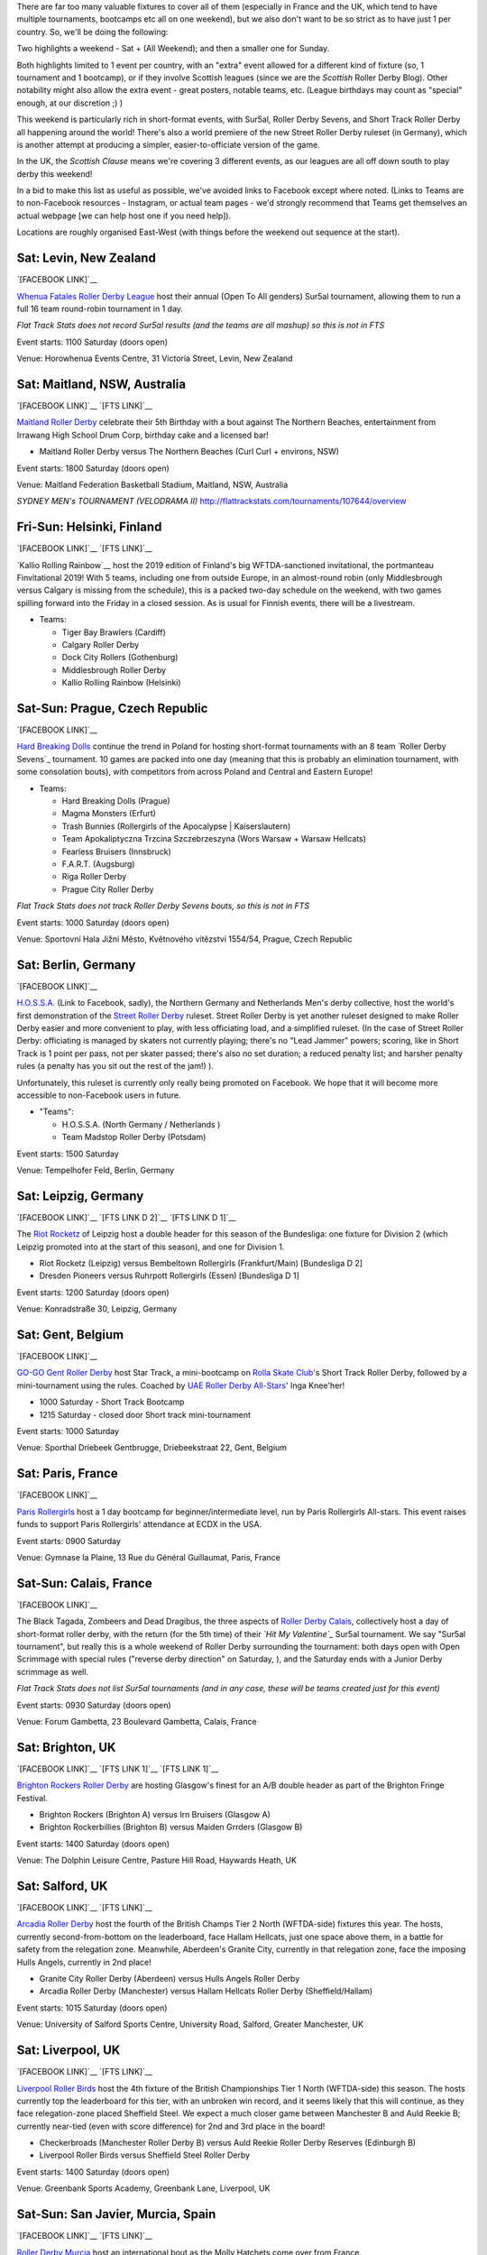 .. title: Weekend Highlights: 01 June 2019
.. slug: weekendhighlights-01062019
.. date: 2019-05-28 13:50 UTC+01:00
.. tags: weekend highlights, new zealand roller derby, australian roller derby, polish roller derby, finnish roller derby, czech roller derby, british roller derby, british Champs, german roller derby, belgian roller derby, french roller derby, short track roller derby, roller derby sevens, street roller derby, argentine roller derby, chilean roller derby, ecuadorian roller derby, mexican roller derby, spanish roller derby
.. category:
.. link:
.. description:
.. type: text
.. author: aoanla

There are far too many valuable fixtures to cover all of them (especially in France and the UK, which tend to
have multiple tournaments, bootcamps etc all on one weekend), but we also don't want to be so strict as to have
just 1 per country. So, we'll be doing the following:

Two highlights a weekend - Sat + (All Weekend); and then a smaller one for Sunday.

Both highlights limited to 1 event per country, with an "extra" event allowed for a different kind of fixture
(so, 1 tournament and 1 bootcamp), or if they involve Scottish leagues (since we are the *Scottish* Roller Derby Blog).
Other notability might also allow the extra event - great posters, notable teams, etc. (League birthdays may count as "special" enough, at our discretion ;) )

This weekend is particularly rich in short-format events, with Sur5al, Roller Derby Sevens, and Short Track Roller Derby all happening around the world! There's also a world premiere of the new Street Roller Derby ruleset (in Germany), which is another attempt at producing a simpler, easier-to-officiate version of the game.

In the UK, the *Scottish Clause* means we're covering 3 different events, as our leagues are all off down south to play derby this weekend!

In a bid to make this list as useful as possible, we've avoided links to Facebook except where noted.
(Links to Teams are to non-Facebook resources - Instagram, or actual team pages - we'd strongly recommend that Teams
get themselves an actual webpage [we can help host one if you need help]).

Locations are roughly organised East-West (with things before the weekend out sequence at the start).

.. image:: /images/2019/05/01Jun-wkly-map.png
  :alt: Map of all events (coded by type)
  
..
  https://www.facebook.com/events/541711509567447/


Sat: Levin, New Zealand
--------------------------------

`[FACEBOOK LINK]`__

.. __: https://www.facebook.com/events/1290195321156767/

`Whenua Fatales Roller Derby League`_ host their annual (Open To All genders) Sur5al tournament, allowing them to run
a full 16 team round-robin tournament in 1 day.

.. _Whenua Fatales Roller Derby League: https://www.instagram.com/whenuafatales/

*Flat Track Stats does not record Sur5al results (and the teams are all mashup) so this is not in FTS*

Event starts: 1100 Saturday (doors open)

Venue: Horowhenua Events Centre, 31 Victoria Street, Levin, New Zealand

Sat: Maitland, NSW, Australia
--------------------------------

`[FACEBOOK LINK]`__
`[FTS LINK]`__

.. __: https://www.facebook.com/events/315746925789780/
.. __:

`Maitland Roller Derby`_ celebrate their 5th Birthday with a bout against The Northern Beaches, entertainment from Irrawang High School Drum Corp, birthday cake and a licensed bar!

.. _Maitland Roller Derby: https://www.instagram.com/maitlandrollerderby/

- Maitland Roller Derby versus The Northern Beaches (Curl Curl + environs, NSW)

Event starts: 1800 Saturday (doors open)

Venue: Maitland Federation Basketball Stadium, Maitland, NSW, Australia


*SYDNEY MEN's TOURNAMENT (VELODRAMA II)* http://flattrackstats.com/tournaments/107644/overview


Fri-Sun: Helsinki, Finland
-----------------------------

`[FACEBOOK LINK]`__
`[FTS LINK]`__

.. __: https://www.facebook.com/events/354371901825444/
.. __: http://flattrackstats.com/tournaments/108270/overview

`Kallio Rolling Rainbow`__ host the 2019 edition of Finland's big WFTDA-sanctioned invitational, the portmanteau Finvitational 2019! With 5 teams, including one from outside Europe, in an almost-round robin (only Middlesbrough versus Calgary is missing from the schedule), this is a packed two-day schedule on the weekend, with two games spilling forward into the Friday in a closed session. As is usual for Finnish events, there will be a livestream.

.. _Kallio Rolling Rainbow: http://www.kalliorollingrainbow.fi

- Teams:

  - Tiger Bay Brawlers (Cardiff)
  - Calgary Roller Derby
  - Dock City Rollers (Gothenburg)
  - Middlesbrough Roller Derby
  - Kallio Rolling Rainbow (Helsinki)

Sat-Sun: Prague, Czech Republic
--------------------------------

`[FACEBOOK LINK]`__

.. __: https://www.facebook.com/events/607772073069597/

`Hard Breaking Dolls`_ continue the trend in Poland for hosting short-format tournaments with an 8 team `Roller Derby Sevens`_ tournament.
10 games are packed into one day (meaning that this is probably an elimination tournament, with some consolation bouts), with competitors from across Poland and Central and Eastern Europe!

.. _Hard Breaking Dolls: https://hardbreakingdolls.cz/

- Teams:

  - Hard Breaking Dolls (Prague)
  - Magma Monsters (Erfurt)
  - Trash Bunnies (Rollergirls of the Apocalypse | Kaiserslautern)
  - Team Apokaliptyczna Trzcina Szczebrzeszyna (Wors Warsaw + Warsaw Hellcats)
  - Fearless Bruisers (Innsbruck)
  - F.A.R.T. (Augsburg)
  - Riga Roller Derby
  - Prague City Roller Derby


*Flat Track Stats does not track Roller Derby Sevens bouts, so this is not in FTS*

Event starts: 1000 Saturday (doors open)

Venue: Sportovní Hala Jižní Město, Květnového vítězství 1554/54, Prague, Czech Republic

Sat: Berlin, Germany
--------------------------------

`[FACEBOOK LINK]`__

.. __: https://www.facebook.com/events/2320558911596671/

`H.O.S.S.A.`_ (Link to Facebook, sadly), the Northern Germany and Netherlands Men's derby collective, host the world's first demonstration of the `Street Roller Derby`_ ruleset. Street Roller Derby is yet another ruleset designed to make Roller Derby easier and more convenient to play, with less officiating load, and a simplified ruleset. (In the case of Street Roller Derby: officiating is managed by skaters not currently playing; there's no "Lead Jammer" powers; scoring, like in Short Track is 1 point per pass, not per skater passed; there's also no set duration; a reduced penalty list; and harsher penalty rules (a penalty has you sit out the rest of the jam!) ).

Unfortunately, this ruleset is currently only really being promoted on Facebook. We hope that it will become more accessible to non-Facebook users in future.

.. _H.O.S.S.A.: https://www.facebook.com/HossaMensRollerDerby/
.. _Street Roller Derby: https://www.facebook.com/groups/416610062492511/

- "Teams":

  - H.O.S.S.A. (North Germany / Netherlands )
  - Team Madstop Roller Derby (Potsdam)

Event starts: 1500 Saturday

Venue: Tempelhofer Feld, Berlin, Germany


Sat: Leipzig, Germany
--------------------------------

`[FACEBOOK LINK]`__
`[FTS LINK D 2]`__
`[FTS LINK D 1]`__

.. __: https://www.facebook.com/events/289758371932766/
.. __: http://flattrackstats.com/tournaments/107929/overview
.. __: http://flattrackstats.com/tournaments/107926/overview

The `Riot Rocketz`_ of Leipzig host a double header for this season of the Bundesliga: one fixture for Division 2 (which Leipzig promoted into at the start of this season), and one for Division 1.

.. _Riot Rocketz: https://riotrocketzleipzig.de/

- Riot Rocketz (Leipzig) versus Bembeltown Rollergirls (Frankfurt/Main) [Bundesliga D 2]
- Dresden Pioneers versus Ruhrpott Rollergirls (Essen) [Bundesliga D 1]

Event starts: 1200 Saturday (doors open)

Venue: Konradstraße 30, Leipzig, Germany

Sat: Gent, Belgium
--------------------------------

`[FACEBOOK LINK]`__

.. __: https://www.facebook.com/events/1002943783428385/

`GO-GO Gent Roller Derby`_ host Star Track, a mini-bootcamp on `Rolla Skate Club`_'s Short Track Roller Derby, followed by a mini-tournament using the rules. Coached by `UAE Roller Derby All-Stars`_\' Inga Knee'her!

.. _GO-GO Gent Roller Derby: http://www.gogogent.be/en/home-default/
.. _Rolla Skate Club: https://rollaskateclub.com/short-track-roller-derby-resources/
.. _UAE Roller Derby All-Stars:

- 1000 Saturday - Short Track Bootcamp
- 1215 Saturday - closed door Short track mini-tournament

Event starts: 1000 Saturday

Venue: Sporthal Driebeek Gentbrugge, Driebeekstraat 22, Gent, Belgium

Sat: Paris, France
--------------------------------

`[FACEBOOK LINK]`__

.. __: https://www.facebook.com/events/554842505038927/

`Paris Rollergirls`_ host a 1 day bootcamp for beginner/intermediate level, run by Paris Rollergirls All-stars. This event raises funds to support
Paris Rollergirls' attendance at ECDX in the USA.

.. _Paris Rollergirls: http://parisrollergirls.com/

Event starts: 0900 Saturday

Venue: Gymnase la Plaine, 13 Rue du Général Guillaumat, Paris, France

Sat-Sun: Calais, France
--------------------------------

`[FACEBOOK LINK]`__

.. __: https://www.facebook.com/events/459823607873700/

The Black Tagada, Zombeers and Dead Dragibus, the three aspects of `Roller Derby Calais`_, collectively host a day of short-format roller derby, with the return (for the 5th time) of their *`Hit My Valentine`_* Sur5al tournament.
We say "Sur5al tournament", but really this is a whole weekend of Roller Derby surrounding the tournament: both days open with Open Scrimmage with special rules ("reverse derby direction" on Saturday, ), and the Saturday ends with a Junior Derby scrimmage as well.

.. _Roller Derby Calais: http://rollerderbycalaisis.fr/
.. _Hit My Valentine: http://www.hitmyvalentine.com/

*Flat Track Stats does not list Sur5al tournaments (and in any case, these will be teams created just for this event)*

Event starts: 0930 Saturday (doors open)

Venue: Forum Gambetta, 23 Boulevard Gambetta, Calais, France

Sat: Brighton, UK
--------------------------------

`[FACEBOOK LINK]`__
`[FTS LINK 1]`__
`[FTS LINK 1]`__

.. __: https://www.facebook.com/events/2128172783898694/
.. __: http://flattrackstats.com/node/108180
.. __: http://flattrackstats.com/node/108181

`Brighton Rockers Roller Derby`_ are hosting Glasgow's finest for an A/B double header as part of the Brighton Fringe Festival.

.. _Brighton Rockers Roller Derby: https://www.brightonrockers.com/

- Brighton Rockers (Brighton A) versus Irn Bruisers (Glasgow A)
- Brighton Rockerbillies (Brighton B) versus Maiden Grrders (Glasgow B)

Event starts: 1400 Saturday (doors open)

Venue: The Dolphin Leisure Centre, Pasture Hill Road, Haywards Heath, UK


Sat: Salford, UK
--------------------------------

`[FACEBOOK LINK]`__
`[FTS LINK]`__

.. __: https://www.facebook.com/events/502818366920186/
.. __: http://flattrackstats.com/tournaments/106479/overview

`Arcadia Roller Derby`_ host the fourth of the British Champs Tier 2 North (WFTDA-side) fixtures this year. The hosts, currently second-from-bottom on the leaderboard, face Hallam Hellcats, just one space above them, in a battle for safety from the relegation zone. Meanwhile, Aberdeen's Granite City, currently in that relegation zone, face the imposing Hulls Angels, currently in 2nd place!

.. _Arcadia Roller Derby: http://www.arcadiarollerderby.co.uk/

- Granite City Roller Derby (Aberdeen) versus Hulls Angels Roller Derby
- Arcadia Roller Derby (Manchester) versus Hallam Hellcats Roller Derby (Sheffield/Hallam)

Event starts: 1015 Saturday (doors open)

Venue: University of Salford Sports Centre, University Road, Salford, Greater Manchester, UK

Sat: Liverpool, UK
--------------------------------

`[FACEBOOK LINK]`__
`[FTS LINK]`__

.. __: https://www.facebook.com/events/628764197528939/
.. __: http://flattrackstats.com/tournaments/106480/overview

`Liverpool Roller Birds`_ host the 4th fixture of the British Championships Tier 1 North (WFTDA-side) this season. The hosts currently top the leaderboard for this tier, with an unbroken win record, and it seems likely that this will continue, as they face relegation-zone placed Sheffield Steel. We expect a much closer game between Manchester B and Auld Reekie B; currently near-tied (even with score difference) for 2nd and 3rd place in the board!

.. _Liverpool Roller Birds: http://www.liverpoolrollerbirds.co.uk/

- Checkerbroads (Manchester Roller Derby B) versus Auld Reekie Roller Derby Reserves (Edinburgh B)
- Liverpool Roller Birds versus Sheffield Steel Roller Derby

Event starts: 1400 Saturday (doors open)

Venue: Greenbank Sports Academy, Greenbank Lane, Liverpool, UK


Sat-Sun: San Javier, Murcia, Spain
------------------------------------

`[FACEBOOK LINK]`__
`[FTS LINK]`__

.. __: https://www.facebook.com/events/462334547866781/
.. __: http://flattrackstats.com/node/109847

`Roller Derby Murcia`_ host an international bout as the Molly Hatchets come over from France.

.. _Roller Derby Murcia: https://rollerderbymurcia.es/

- Roller Derby Murcia versus Molly Hatchets (Pontarlier)

Event starts: 1700 Saturday

Venue: Avenida Gran Vía de la Manga, Km 12, San Javier, Murcia, Spain


Sat/Sun: Buenos Aires, Argentina
--------------------------------

`[FACEBOOK LINK]`__

.. __: https://www.facebook.com/events/445810552858623/

`Wonderclan Roller Derby`_ host a "Magenta Party", *STUFF HERE*

.. _Wonderclan Roller Derby: https://www.instagram.com/wonderclanrd

Event starts: midnight, Saturday

Venue: Centro Cultural Otra Historia, Estomba 851, Villa Orturzar, Buenos Aires, Argentina

Sat: Osorno, Chile
--------------------------------

`[FACEBOOK LINK]`__
`[FTS LINK 1]`__
`[FTS LINK 2]`__
`[FTS LINK 3]`__

.. __: https://www.facebook.com/events/2318223015166613/
.. __:
.. __:
.. __:

`Deskarriadas`_ host a 5th birthday celebration, in the form of a triple-header round robin tournament! (The Sunday also has an event, which we'll mention in the Sunday appendix to this update.)

.. _Deskarriadas: https://www.instagram.com/osornodeskarriadasrd/

- Teams:

  - Deskarriadas (Osorno)
  - Diosas Volcánicas (Puerto Montt)
  - Indomitas (Valdivia)

Event starts: 0900 Saturday

Venue: Club Deportivo Osorno, Calle Caupolicân 8, Osorno, Chile

Sat: Quito, Ecuador
--------------------------------

`[FACEBOOK LINK]`__

.. __: https://www.facebook.com/events/356127068372629/

`Forajidas Roller Derby`_ host the first of three open-recruitment and try-derby sessions to help build roller derby in Quito, Ecuador.

.. _Forajidas Roller Derby:

Event starts: 0900 Saturday

Venue: Cumandá Parque Urbano, Avenue 24 de Mayo, Quito, Ecuador



Sat-Sun: Querétaro, Mexico
--------------------------------

`[FACEBOOK LINK]`__
`[FTS LINK 1]`__
`[FTS LINK 2]`__
`[FTS LINK 3]`__

.. __: https://www.facebook.com/events/541711509567447/
.. __:
.. __:
.. __:

`Querétaro Roller Derby`_ host a triple header of Roller Derby, as a round robin between the hosts' Rock City and teams from neighboring regions!

.. _Querétaro Roller Derby:

- Teams:

  - Rock City (Querétaro)
  - División del Norte (Chihuahua)
  - Ovejas Negras (Morelia)

Event starts: 1130 Saturday

Venue: Aud. Ciencias Naturales UAQ, Campus Juriquilla, Querétaro, Mexico

=====


Additionally, these events in North America are of interest due to the attendance of other teams:
++++++++++++++++++++++++++++++++++++++++++++++++++++++++++++++++++++++++++++++++++++++++++++++++++++++++

Fri-Sun: Milwaukee, WI, USA
--------------------------------

`[FACEBOOK LINK]`__
`[FTS LINK]`__

.. __: https://www.facebook.com/events/357383154873895/
.. __: http://flattrackstats.com/tournaments/109185

`Brewcity Bruisers`_ host the 10th edition of their annual invitational, the Midwest BrewHaHa! This is a multi-tier tournament with both MRDA-Sanctioned and WFTDA-Sanctioned bouts, as well as an unsanctioned B-tier for WFTDA leagues. With a huge number of participants, this is simply a tournament for WFTDA ranking, without a structure in itself.

This invitational is of interest to us due to European participation in both the WFTDA-Sanctioned and MRDA-Sanctioned tiers, with France's *`Lomme Roller Girls`_*, and Belgium's *`Manneken Beasts`_* playing.

.. _Brewcity Bruisers: http://www.brewcitybruisers.com/
.. _Lomme Roller Girls: https://www.lommerollergirls.com/
.. _Manneken Beasts: https://www.instagram.com/mannekenbeasts/

- WFTDA-tier Teams:

  - Madison Roller Derby (Madison, WI)
  - Team United Roller Derby (Des Moines, IA)
  - North Star Roller Derby (Minneapolis, MN) [Tier A and B]
  - Toronto Roller Derby (Toronto, ON, Canada)
  - Ohio Roller Derby (Colombus, OH) [Tier A and B]
  - Winnipeg Roller Derby League (Winnepeg, MB, Canada)
  - Tri-City Roller Derby (Waterloo, ON, Canada)
  - Gem City Roller Derby (Dayton, OH) [Tier A and B]
  - Brewcity Bruisers (Milwaukee, WI) [Tier A and Tier B]
  - DC Rollergirls (Washington, D.C.)
  - Rage City Rollergirls (Anchorage, AK)
  - **Lomme Roller Girls** (Lomme, France)

- MRDA-tier Teams:

  - St. Louis GateKeepers Roller Derby (St Louis, MO)
  - Bridgetown Roller Derby (Portland, OR)
  - Texas Men’s Roller Derby (Mesquite area, TX)
  - **Manneken Beasts** (Brussels, Belgium)
  - YOUR MOM Men’s Roller Derby (Des Moines, IA)
  - Chicago Bruise Brothers Roller Derby (Chicago, IL)

Event starts: 0900 Friday (first game)

Venue: UW-Milwaukee Panther Arena, 400 W Klbourn Avenue, Milwaukee, WI, USA


Sat-Sun: Phoenix, AZ, USA
--------------------------------

`[FACEBOOK LINK]`__
`[FTS LINK]`__

.. __: https://www.facebook.com/events/430142604219816/
.. __: http://flattrackstats.com/tournaments/109797/overview

`Arizona Roller Derby`_ hosts the return of their Monsoon Madness invitiational, with two simultaneous tournaments - one A team, and one B team. The A team tier is, of course, WFTDA Sanctioned.
This is of interest to us due to the attendence of Buenos Aires' *`2x4 Roller Derby`_* in both tiers - Team OSOM in A, and Lxs Pibxs in B. As with Finvitational, this is *almost* a round-robin for both tiers!

.. _Arizona Roller Derby: https://arizonarollerderby.com/
.. _2x4 Roller Derby: https://www.instagram.com/2x4rd/

- Leagues:

  - **2x4 Roller Derby** (Buenos Aires, Argentina) [Tier A and B]
  - Arizona Roller Derby (Phoenix, AZ) [Tier A and B]
  - Dallas Derby Devils (Dallas, TX) [Tier A and B]
  - Tampa Roller Derby (Tampa, FL) [Tier A and B]
  - Rat City Roller Derby (Shorelina, WA) [Tier A]

Event starts: 0900 Saturday (doors open)

Venue: Ability 360 Sports & Fitness Center, 5031 E Washington St, Phoenix, AZ, USA

Sat-Sun: Los Angeles, CA, USA
--------------------------------

`[FACEBOOK LINK]`__
`[FTS LINK]`__

.. __: https://www.facebook.com/events/346123355942806/
.. __: http://flattrackstats.com/tournaments/109413/overview

`Angel City Derby`_ host a Mayday Brawl-B-Q, a two-day tournament with a little less scale than the other USA invitationals above. What makes this one special is the inclusion of a Juniors bout, and the attendance of *`Baja Roller Derby`_* from Mexico. (Once again, the WFTDA part of the tournament is *almost* a round-robin, missing just Misery Loves Company versus SoCal).

.. _Angel City Derby: http://angelcityderby.com/
.. _Baja Roller Derby: https://www.instagram.com/baja.rollerderby/

- Teams:

  - Angel City Shore Shots (Los Angeles, CA)
  - Baja Roller Derby (Baja California, Mexico)
  - Misery Loves Company (Morgan Hill, CA)
  - SoCal Derby (San Diego, CA)

- Junior bout:

  - Angel City Junior Derby versus Foothill Junior Foxtails (Fontana, CA)

Event starts: 0900 Saturday (doors open)

Venue: 1519 W 139th St, Los Angeles, CA, USA



..
  Sat-Sun:
  --------------------------------

  `[FACEBOOK LINK]`__
  `[FTS LINK]`__

  .. __:
  .. __:

  `Name`_ ...

  .. _Name:

  Event starts:

  Venue:
